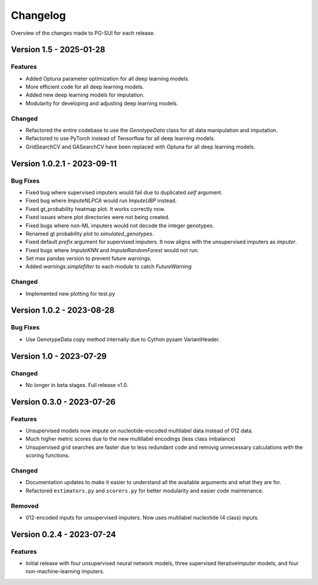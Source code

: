 ================
Changelog
================

Overview of the changes made to PG-SUI for each release.

Version 1.5 - 2025-01-28
------------------------

Features
^^^^^^^^
- Added Optuna parameter optimization for all deep learning models.
- More efficient code for all deep learning models.
- Added new deep learning models for imputation.
- Modularity for developing and adjusting deep learning models.

Changed
^^^^^^^^
- Refactored the entire codebase to use the `GenotypeData` class for all data manipulation and imputation.
- Refactored to use PyTorch instead of Tensorflow for all deep learning models.
- GridSearchCV and GASearchCV have been replaced with Optuna for all deep learning models.

Version 1.0.2.1 - 2023-09-11
-----------------------------

Bug Fixes
^^^^^^^^^^

- Fixed bug where supervised imputers would fail due to duplicated `self` argument.

- Fixed bug where `ImputeNLPCA` would run `ImputeUBP` instead.

- Fixed gt_probability heatmap plot. It works correctly now.

- Fixed issues where plot directories were not being created.

- Fixed bugs where non-ML imputers would not decode the integer genotypes.

- Renamed gt probability plot to `simulated_genotypes`.

- Fixed default `prefix` argument for supervised imputers. It now aligns with the unsupervised imputers as `imputer`.

- Fixed bugs where `ImputeKNN` and `ImputeRandomForest` would not run.

- Set max pandas version to prevent future warnings.

- Added `warnings.simplefilter` to each module to catch `FutureWarning`

Changed
^^^^^^^^

- Implemented new plotting for test.py

Version 1.0.2 - 2023-08-28
---------------------------

Bug Fixes
^^^^^^^^^^

- Use GenotypeData copy method internally due to Cython pysam VariantHeader.

Version 1.0 - 2023-07-29
--------------------------

Changed
^^^^^^^^
- No longer in beta stages. Full release v1.0.

Version 0.3.0 - 2023-07-26
--------------------------

Features
^^^^^^^^
- Unsupervised models now impute on nucleotide-encoded multilabel data instead of 012 data.

- Much higher metric scores due to the new multilabel encodings (less class imbalance)

- Unsupervised grid searches are faster due to less redundant code and removig unnecessary calculations with the scoring functions.

Changed
^^^^^^^^
- Documentation updates to make it easier to understand all the available arguments and what they are for.

- Refactored ``estimators.py`` and ``scorers.py`` for better modularity and easier code maintenance.

Removed
^^^^^^^^
- 012-encoded inputs for unsupervised imputers. Now uses multilabel nucleotide (4 class) inputs.

Version 0.2.4 - 2023-07-24
--------------------------

Features
^^^^^^^^
- Initial release with four unsupervised neural network models, three supervised IterativeImputer models, and four non-machine-learning imputers.
